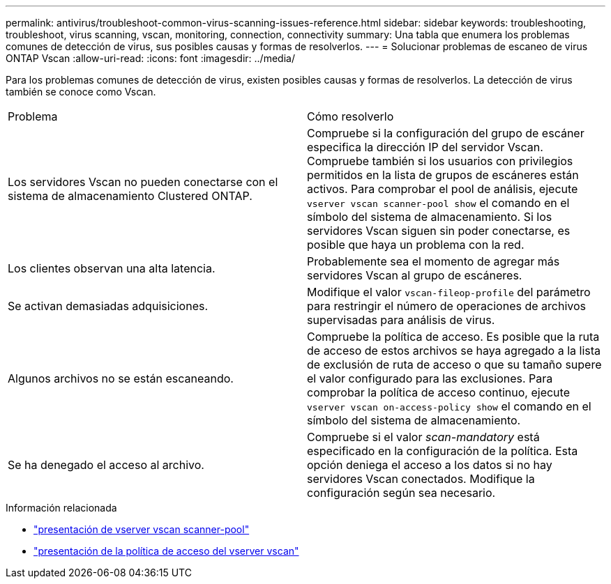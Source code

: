 ---
permalink: antivirus/troubleshoot-common-virus-scanning-issues-reference.html 
sidebar: sidebar 
keywords: troubleshooting, troubleshoot, virus scanning, vscan, monitoring, connection, connectivity 
summary: Una tabla que enumera los problemas comunes de detección de virus, sus posibles causas y formas de resolverlos. 
---
= Solucionar problemas de escaneo de virus ONTAP Vscan
:allow-uri-read: 
:icons: font
:imagesdir: ../media/


[role="lead"]
Para los problemas comunes de detección de virus, existen posibles causas y formas de resolverlos. La detección de virus también se conoce como Vscan.

|===


| Problema | Cómo resolverlo 


 a| 
Los servidores Vscan no pueden conectarse con el sistema de almacenamiento Clustered ONTAP.
 a| 
Compruebe si la configuración del grupo de escáner especifica la dirección IP del servidor Vscan. Compruebe también si los usuarios con privilegios permitidos en la lista de grupos de escáneres están activos. Para comprobar el pool de análisis, ejecute `vserver vscan scanner-pool show` el comando en el símbolo del sistema de almacenamiento. Si los servidores Vscan siguen sin poder conectarse, es posible que haya un problema con la red.



 a| 
Los clientes observan una alta latencia.
 a| 
Probablemente sea el momento de agregar más servidores Vscan al grupo de escáneres.



 a| 
Se activan demasiadas adquisiciones.
 a| 
Modifique el valor `vscan-fileop-profile` del parámetro para restringir el número de operaciones de archivos supervisadas para análisis de virus.



 a| 
Algunos archivos no se están escaneando.
 a| 
Compruebe la política de acceso. Es posible que la ruta de acceso de estos archivos se haya agregado a la lista de exclusión de ruta de acceso o que su tamaño supere el valor configurado para las exclusiones. Para comprobar la política de acceso continuo, ejecute `vserver vscan on-access-policy show` el comando en el símbolo del sistema de almacenamiento.



 a| 
Se ha denegado el acceso al archivo.
 a| 
Compruebe si el valor _scan-mandatory_ está especificado en la configuración de la política. Esta opción deniega el acceso a los datos si no hay servidores Vscan conectados. Modifique la configuración según sea necesario.

|===
.Información relacionada
* link:https://docs.netapp.com/us-en/ontap-cli/vserver-vscan-scanner-pool-show.html["presentación de vserver vscan scanner-pool"^]
* link:https://docs.netapp.com/us-en/ontap-cli/vserver-vscan-on-access-policy-show.html["presentación de la política de acceso del vserver vscan"^]

